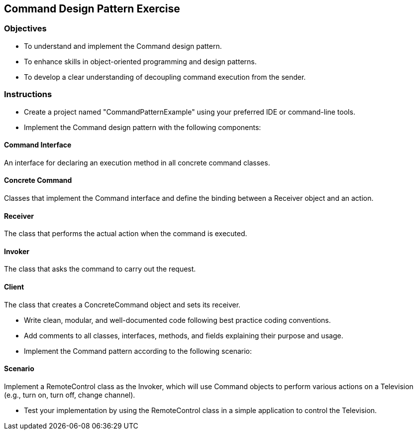 
==  Command Design Pattern Exercise

=== Objectives

* To understand and implement the Command design pattern.
* To enhance skills in object-oriented programming and design patterns.
* To develop a clear understanding of decoupling command execution from the sender.

=== Instructions

- Create a project named "CommandPatternExample" using your preferred IDE or command-line tools.
- Implement the Command design pattern with the following components:

==== Command Interface
An interface for declaring an execution method in all concrete command classes.

==== Concrete Command
Classes that implement the Command interface and define the binding between a Receiver object and an action.

==== Receiver
The class that performs the actual action when the command is executed.

==== Invoker
The class that asks the command to carry out the request.

==== Client
The class that creates a ConcreteCommand object and sets its receiver.

- Write clean, modular, and well-documented code following best practice coding conventions.
- Add comments to all classes, interfaces, methods, and fields explaining their purpose and usage.
- Implement the Command pattern according to the following scenario:

==== Scenario
Implement a RemoteControl class as the Invoker, which will use Command objects to perform various actions on a Television (e.g., turn on, turn off, change channel).

- Test your implementation by using the RemoteControl class in a simple application to control the Television.
